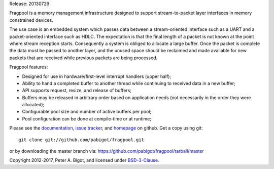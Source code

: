 Release: 20130729

Fragpool is a memory management infrastructure designed to support
stream-to-packet layer interfaces in memory constrained devices.

The use case is an embedded system which passes data between a
stream-oriented interface such as a UART and a packet-oriented interface
such as HDLC.  The expectation is that the final length of a packet is not
known at the point where stream reception starts.  Consequently a system is
obliged to allocate a large buffer.  Once the packet is complete the data
must be passed to another layer, and the unused space should be reclaimed
and made available for new packets that are received while previous packets
are being processed.

Fragpool features:

* Designed for use in hardware/first-level interrupt handlers (upper half);

* Ability to hand a completed buffer to another thread while continuing to
  received data in a new buffer;

* API supports request, resize, and release of buffers;

* Buffers may be released in arbitrary order based on application needs (not
  necessarily in the order they were allocated);

* Configurable pool size and number of active buffers per pool;

* Pool configuration can be done at compile-time or at runtime;


Please see the `documentation`_, `issue tracker`_, and
`homepage`_ on github.  Get a copy using git::

 git clone git://github.com/pabigot/fragpool.git

or by downloading the master branch via: https://github.com/pabigot/fragpool/tarball/master

Copyright 2012-2017, Peter A. Bigot, and licensed under `BSD-3-Clause`_.

.. _documentation: http://pabigot.github.com/fragpool/
.. _issue tracker: http://github.com/pabigot/fragpool/issues
.. _homepage: http://github.com/pabigot/fragpool
.. _BSD-3-Clause: http://www.opensource.org/licenses/BSD-3-Clause
.. _MSPGCC: http://sourceforge.net/projects/mspgcc/
